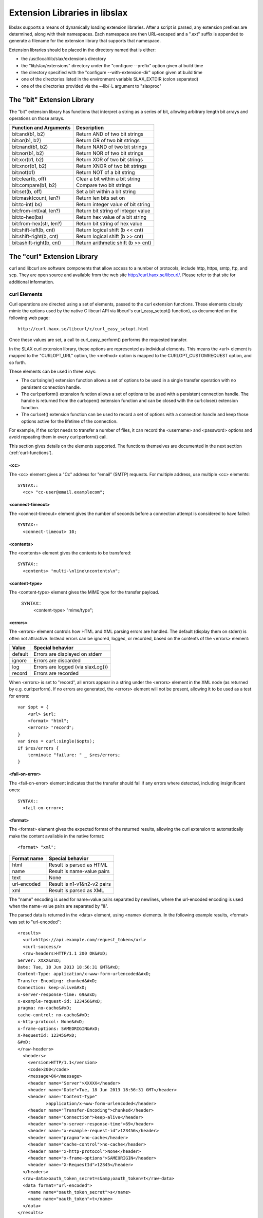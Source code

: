 
.. _libslax-extensions:

==============================
Extension Libraries in libslax
==============================

libslax supports a means of dynamically loading extension libraries.
After a script is parsed, any extension prefixes are determined, along
with their namespaces.  Each namespace are then URL-escaped and a
".ext" suffix is appended to generate a filename for the extension
library that supports that namespace.

Extension libraries should be placed in the directory named that is
either:

- the /usr/local/lib/slax/extensions directory

- the "lib/slax/extensions" directory under the "configure --prefix"
  option given at build time

- the directory specified with the "configure --with-extension-dir"
  option given at build time

- one of the directories listed in the environment variable
  SLAX_EXTDIR (colon separated)

- one of the directories provided via the --lib/-L argument to "slaxproc"

The "bit" Extension Library
---------------------------

The "bit" extension library has functions that interpret a string as a
series of bit, allowing arbitrary length bit arrays and operations on
those arrays.

=========================== ====================================
 Function and Arguments      Description
=========================== ====================================
 bit:and(b1, b2)             Return AND of two bit strings
 bit:or(b1, b2)              Return OR of two bit strings
 bit:nand(b1, b2)            Return NAND of two bit strings
 bit:nor(b1, b2)             Return NOR of two bit strings
 bit:xor(b1, b2)             Return XOR of two bit strings
 bit:xnor(b1, b2)            Return XNOR of two bit strings
 bit:not(b1)                 Return NOT of a bit string
 bit:clear(b, off)           Clear a bit within a bit string
 bit:compare(b1, b2)         Compare two bit strings
 bit:set(b, off)             Set a bit within a bit string
 bit:mask(count, len?)       Return len bits set on
 bit:to-int(  bs)            Return integer value of bit string
 bit:from-int(val, len?)     Return bit string of integer value
 bit:to-hex(bs)              Return hex value of a bit string
 bit:from-hex(str, len?)     Return bit string of hex value
 bit:shift-left(b, cnt)      Return logical shift (b << cnt)
 bit:shift-right(b, cnt)     Return logical shift (b >> cnt)
 bit:ashift-right(b, cnt)    Return arithmetic shift (b >> cnt)
=========================== ====================================

The "curl" Extension Library
----------------------------

curl and libcurl are software components that allow access to a number
of protocols, include http, https, smtp, ftp, and scp.  They are open
source and available from the web site http://curl.haxx.se/libcurl/.
Please refer to that site for additional information.

.. _curl-elements:

curl Elements
+++++++++++++

Curl operations are directed using a set of elements, passed to the
curl extension functions.  These elements closely mimic the options
used by the native C libcurl API via libcurl's curl_easy_setopt()
function), as documented on the following web page::

    http://curl.haxx.se/libcurl/c/curl_easy_setopt.html

Once these values are set, a call to curl_easy_perform() performs the
requested transfer.

In the SLAX curl extension library, these options are represented as
individual elements.  This means the <url> element is mapped to the
"CURLOPT_URL" option, the <method> option is mapped to the
CURLOPT_CUSTOMREQUEST option, and so forth.

These elements can be used in three ways:

- The curl:single() extension function allows a set of options to be
  used in a single transfer operation with no persistent connection
  handle.

- The curl:perform() extension function allows a set of options to be
  used with a persistent connection handle.  The handle is returned from
  the curl:open() extension function and can be closed with the
  curl:close() extension function.

- The curl:set() extension function can be used to record a set of
  options with a connection handle and keep those options active for
  the lifetime of the connection.

For example, if the script needs to transfer a number of files, it can
record the <username> and <password> options and avoid repeating them
in every curl:perform() call.

This section gives details on the elements supported.  The functions
themselves are documented in the next section (:ref:`curl-functions`).

<cc>
~~~~

The <cc> element gives a "Cc" address for "email" (SMTP) requests.
For multiple address, use multiple <cc> elements::

    SYNTAX::
      <cc> "cc-user@email.examplecom";

<connect-timeout>
~~~~~~~~~~~~~~~~~

The <connect-timeout> element gives the number of seconds before a
connection attempt is considered to have failed::

    SYNTAX::
      <connect-timeout> 10;

<contents>
~~~~~~~~~~

The <contents> element gives the contents to be transfered::

    SYNTAX::
      <contents> "multi-\nline\ncontents\n";

<content-type>
~~~~~~~~~~~~~~

The <content-type> element gives the MIME type for the transfer
payload.

    SYNTAX::
      <content-type> "mime/type";

<errors>
~~~~~~~~

The <errors> element controls how HTML and XML parsing errors are
handled.  The default (display them on stderr) is often not
attractive.  Instead errors can be ignored, logged, or recorded, based
on the contents of the <errors> element:

========= ===================================
 Value     Special behavior
========= ===================================
 default   Errors are displayed on stderr
 ignore    Errors are discarded
 log       Errors are logged (via slaxLog())
 record    Errors are recorded
========= ===================================

When <errors> is set to "record", all errors appear in a string under
the <errors> element in the XML node (as returned by
e.g. curl:perform).  If no errors are generated, the <errors> element
will not be present, allowing it to be used as a test for errors::

    var $opt = {
        <url> $url;
        <format> "html";
        <errors> "record";
    }
    var $res = curl:single($opts);
    if $res/errors {
        terminate "failure: " _ $res/errors;
    }

<fail-on-error>
~~~~~~~~~~~~~~~

The <fail-on-error> element indicates that the transfer should fail if
any errors where detected, including insignificant ones::

    SYNTAX::
      <fail-on-error>;

<format>
~~~~~~~~

The <format> element gives the expected format of the returned
results, allowing the curl extension to automatically make the content
available in the native format::

    <format> "xml";

============= =============================
 Format name   Special behavior
============= =============================
 html          Result is parsed as HTML
 name          Result is name-value pairs
 text          None
 url-encoded   Result is n1-v1&n2-v2 pairs
 xml           Result is parsed as XML
============= =============================

The "name" encoding is used for name=value pairs separated by
newlines, where the url-encoded encoding is used when the name=value
pairs are separated by "&".

The parsed data is returned in the <data> element, using <name>
elements.  In the following example results, <format> was set
to "url-encoded"::

    <results>
      <url>https://api.example.com/request_token</url>
      <curl-success/>
      <raw-headers>HTTP/1.1 200 OK&#xD;
    Server: XXXX&#xD;
    Date: Tue, 18 Jun 2013 18:56:31 GMT&#xD;
    Content-Type: application/x-www-form-urlencoded&#xD;
    Transfer-Encoding: chunked&#xD;
    Connection: keep-alive&#xD;
    x-server-response-time: 69&#xD;
    x-example-request-id: 123456&#xD;
    pragma: no-cache&#xD;
    cache-control: no-cache&#xD;
    x-http-protocol: None&#xD;
    x-frame-options: SAMEORIGIN&#xD;
    X-RequestId: 12345&#xD;
    &#xD;
    </raw-headers>
      <headers>
        <version>HTTP/1.1</version>
        <code>200</code>
        <message>OK</message>
        <header name="Server">XXXXX</header>
        <header name="Date">Tue, 18 Jun 2013 18:56:31 GMT</header>
        <header name="Content-Type"
               >application/x-www-form-urlencoded</header>
        <header name="Transfer-Encoding">chunked</header>
        <header name="Connection">keep-alive</header>
        <header name="x-server-response-time">69</header>
        <header name="x-example-request-id">123456</header>
        <header name="pragma">no-cache</header>
        <header name="cache-control">no-cache</header>
        <header name="x-http-protocol">None</header>
        <header name="x-frame-options">SAMEORIGIN</header>
        <header name="X-RequestId">12345</header>
      </headers>
      <raw-data>oauth_token_secret=s&amp;oauth_token=t</raw-data>
      <data format="url-encoded">
        <name name="oauth_token_secret">s</name>
        <name name="oauth_token">t</name>
      </data>
    </results>

<from>
~~~~~~

The <from> element gives the "From" address to use for "email" (SMTP)
requests::

    SYNTAX::
      <from> "source-user@email.example.com";

<header>
~~~~~~~~

The <header> element gives additional header fields for the request::

    SYNTAX::
      <header name="name"> "value";

<insecure>
~~~~~~~~~~

The <insecure> element indicates a willingness to tolerate insecure
communications operations.  In particular, it will allow SSL Certs
without checking the common name::

    SYNTAX::
      <insecure>;

<local>
~~~~~~~

The <local> element gives the name to use as the local hostname for
"email" (SMTP) requests::

    SYNTAX::
      <local> "local host name";

<method>
~~~~~~~~

The <method> element sets the method used to transfer data.  This
controls the HTTP request type, as well as triggering other transfer
mechanisms::

    SYNTAX::
      <method> $method;

Method names are listed in the table below:

======== ================================
 Method   Description
======== ================================
 get      HTTP GET or FTP GET operation
 post     HTTP POST operation
 delete   HTTP DELETE operation
 head     HTTP HEAD operation
 email    SMTP email send operation
 put      HTTP PUT operation
 upload   HTTP POST or FTP PUT operation
======== ================================

The "get" method is the default.

<param>
~~~~~~~

The <param> element gives additional parameter values for the
request.  These parameters are typically encoded into the URL::

    SYNTAX::
      <param name="x"> "y";

<password>
~~~~~~~~~~

The <password> element sets the user's password for the transfer::

    SYNTAX::
      <password> "password";

<secure>
~~~~~~~~

The <secure> element requests the use of the "secure" sibling of many
protocols, including HTTPS and FTPS::

    SYNTAX::
      <secure>;

<server>
~~~~~~~~

The <server> element gives the outgoing SMTP server name.  At present,
MX records are not handled, but that will be fixed shortly::

    SYNTAX::
      <server> "email-server.example.com";

<subject>
~~~~~~~~~

The <subject> element gives the "Subject" field for "email" (SMTP)
requests::

    SYNTAX::
      <subject> "email subject string";

<timeout>
~~~~~~~~~

The <timeout> element gives the number of seconds before an open
connection is considered to have failed::

    SYNTAX::
      <timeout> 10;

<to>
++++

The <to> element gives a "To" address for "email" (SMTP) requests.
For multiple address, use multiple <to> elements::

    SYNTAX::
      <to> "to-user@email.examplecom";

<upload>
~~~~~~~~

The <upload> element indicates this is a file upload request::

    SYNTAX::
      <upload>;

<url>
~~~~~

The <url> element sets the base URL for the request::

    SYNTAX::
      <url> "target-url";

<username>
~~~~~~~~~~

The <username> element sets the user name to use for the transfer::

    SYNTAX::
      <username> "username";

<verbose>
~~~~~~~~~

The <verbose> element requests an insanely detailed level of debug
information that can be useful when debugging requests.  The curl
extension will display detailed information about the operations and
communication of the curl transfer::

    SYNTAX::
      <verbose>;

.. _curl-functions:

curl Extension Functions
++++++++++++++++++++++++

The curl namespace defines a set of extension functions.  This section
describes those functions.

.. _curl-perform:

curl:perform
~~~~~~~~~~~~

The "curl:perform" extension function performs simple transfers using
a persistent connection handle, as provided by curl:open (:ref:`curl-open`).

The arguments are the connection handle and a set of option elements
as listed in :ref:`curl-elements`.  The returned object is an XML hierarchy
containing the results of the transfer::

    SYNTAX::
        object curl:perform(handle, options)

The returned object may contain the following elements:

============== =====================================
 Element        Contents
============== =====================================
 url            The requested URL
 curl-success   Indicates sucess (empty)
 raw-headers    Raw header fields from the reply
 raw-data       Raw data from the reply
 error          Contains error message text, if any
 header         Parsed header fields
 data           Parsed data
============== =====================================

The <header> element can contain the following elements:

========= ==========================================
 Element   Contents
========= ==========================================
 code      HTTP reply code
 version   HTTP reply version string
 message   HTTP reply message
 field     HTTP reply fields (with @name and value)
========= ==========================================

The following is an example of the <header> element, with header
fields parsed into <field> elements::

      <header>
        <version>HTTP/1.1</version>
        <code>404</code>
        <message>Not Found</message>
        <field name="Content-Type">text/html</field>
        <field name="Content-Length">345</field>
        <field name="Date">Mon, 08 Aug 2011 03:40:21 GMT</field>
        <field name="Server">lighttpd/1.4.28 juisebox</field>
      </header>

.. _curl-open:

curl:open
~~~~~~~~~

The "curl:open" extension function opens a connection to a remote
server, allowing multiple operations over a single connection::

    SYNTAX::
        handle curl:open();

The returned handle can be passed to curl:perform() or curl:close().

curl:set
~~~~~~~~

The "curl:set" extension function records a set of parameters that
will persist for the lifespan of a connection::

    SYNTAX::
        void cur:set(handle, options);

curl:set() sets options on the handle, so they don't need to be
repeated on each curl:perform() call::

    var $curl = curl:open();
    var $global-options = {
        <method> "post";
        <header name="id"> "phil";
        <header name="location"> "raleigh";
    }

    expr curl:set($curl, $global-options);

    call some-other-template($curl);

curl:single
~~~~~~~~~~~

The "curl:single" extension function performs transfer operations
without using a persistent connection::

    SYNTAX::
        object curl:single(options);

The returned object is identical in structure to the one returned by
curl:perform.  Refer to :ref:`curl-perform` for additional information.

curl:close
~~~~~~~~~~

The "curl:close" extension function closes an open connection.
Further operations cannot be performed over the connection::

    SYNTAX::
        void curl:close(handle);

Examples
++++++++

This section contains a set of example scripts that use the curl
extension to perform simple gets, google authorization, and send
email.

Simple GET
~~~~~~~~~~

This script gets a vanilla web page, but just to be interesting,
includes a header field for the HTTP header and a parameter that is
incorporated into the requested URL::

    version 1.1;

    ns curl extension = "http://xml.libslax.org/curl";

    param $url = "http://www.juniper.net";

    match / {
        <op-script-results> {
            var $options = {
                <header name="client"> "slaxproc";
                <param name="smokey"> "bandit";
            }

            var $results = curl:single($url, $options);
            message "completed: " _ $results/headers/message;
            <curl> {
                copy-of $results;
            }
        }
    }

Google Auth
~~~~~~~~~~~

This script take a username and password and uses the google login
services to translate them into an "Authorization" string::

    version 1.1;

    ns curl extension = "http://xml.libslax.org/curl";

    param $url = "https://www.google.com/accounts/ClientLogin";
    param $username;
    param $password;

    var $auth-params := {
        <url> $url;
        <method> "post";
        <insecure>;
        <param name="Email"> $username;
        <param name="Passwd"> $password;
        <param name="accountType"> "GOOGLE";
        <param name="service"> "wise";
        <param name="source"> "test-app";
    }

    match / {
        var $curl = curl:open();

        var $auth-cred = curl:perform($curl, $auth-params);

        <options> {
            for-each(slax:break-lines( $auth-cred/raw-data )) {
                if(starts-with(.,"Auth")) {
                    <header name="GData-Version"> "3.0";
                    <header name="Authorization"> "GoogleLogin " _ .;
                }
            }
        }

        expr curl:close($curl);
    }

Email
~~~~~

This script sends an email via a server provided as a parameter::

    version 1.1;

    ns curl extension = "http://xml.libslax.org/curl";

    param $server;

    match / {
        <out> {
            var $info = {
                <method> "email";
                <server> $server;
                <from> "muffin@example.com";
                <to> "phil@example.net";
                <subject> "Testing...";
                <contents> "Hello,
    This is an email.  But you know that.

    Thanks,
     Phil
    ";
            }

            var $res = curl:single($info);
            <res> {
                copy-of $res;
            }
        }
    }

The "db" Extension Library
--------------------------

The db extension library provides a way to store/retrieve/manipulate/delete
data stored in a backend database from SLAX scripts

db Elements
+++++++++++

Following are the elements that can be used in options and data to db
extension functions

<engine>
~~~~~~~~

Used to specify the backend database engine that is used to
access/store data::

    <engine> "sqlite";

"sqlite" is the currently supported backend engine.  The <engine>
element can also take mysql/mongodb as values once the adapters for
corresponding database engines are made available.

<database>
~~~~~~~~~~

Used to specify the name of the database to operate on::

    <database> "test.db";

<collection>
~~~~~~~~~~~~

This is used to specify the data collection on which to perform operations.
This corresponds to a database table in SQL world::

    <collection> "employee";

<fields>
~~~~~~~~

This is used to specify meta data about various fields that a collection
contain using <field> elements::

    <fields> {
        <field> {
            ...
            ...
        }
        <field> {
            ...
            ...
        }
    }

<field>
~~~~~~~

Contains meta data about each field in collection. This corresponds to column
definition in SQL world and is used when creating a collection.

::

    <field> {
        <name> "name";
        <type> "integer";
        <primary>;
    }

<field> can contain following elements:

================ ==========================================================
 Element          Description
================ ==========================================================
 name             Name of the field
 type             Type of this field. Can take integer/text/real as values
 primary          Field is primary key
 unique           Field value are unique
 notnull          Field value must be specified
 auto-increment   Field value is auto incremented; must be integer type
 default          Value field will have if not specified by the user
================ ==========================================================

<instance>
~~~~~~~~~~

Represents a single instance from collection. Contains fields and their
corresponding values in that record. Used when inserting/manipulating data in
the datastore. Example::

    <instance> {
        <id> 5;
        <name> "John";
    }


<instances>
~~~~~~~~~~~

Used to hold multiple instances::

    <instances> {
        <instance> {
            ...
            ...
        }
        <instance> {
            ...
            ...
        }
    }

<condition>
~~~~~~~~~~~

Used to specify a condition that must to be satisfied when operating with
data instances from datastore. This forms the condition used with WHERE clause
when operating with SQL datastore

<condition> will contain following mandatory elements.

================ ==========================================================
 Element          Description
================ ==========================================================
 selector         Name of the field to apply this condition
 operator         Operator for this condition. Can take one of comparison
                  or logical operators (<, >, <=, >=, =, LIKE, IN, NOT)
 value            Value to be used with operator on this field
================ ==========================================================

Example::

    <condition> {
        <selector> "id;
        <operator> "in";
        <value> "(1, 10)";
    }

<conditions>
~~~~~~~~~~~~

This is used to specify multiple conditions with <and> or <or> as parent
node. For example::

    <conditions> {
        <and> {
            <condition> {
                ... /* c1 */
            }
            <condition> {
                ... /* c2 */
            }
            <or> {
                <condition> {
                    ... /* c3 */
                }
                <condition> {
                    ... /* c4 */
                }
            }
        }
    }

Above condition set gets translated to "c1 AND c2 AND c3 OR c4"

<retrieve>
~~~~~~~~~~

This is used to specify only the fields that should appear as part of result
set when querying the datastore. For example::

    <retrieve> {
        <id>;
        <name>;
    }

<sort>
~~~~~~

Used to specify the fields and order by which the result set must be sorted
before returning. List of fields can be specified using <by> and order using
<order>. "asc" and "desc", corresponds to ascending and descending order are
the only valid values for order, which defaults to "asc"::

    <sort> {
        <by> "id";
        <by> "age";
        <order> "desc";
    }

<limit>
~~~~~~~

Used to limit the number of instances that a result can contain::

    <limit> 10;

<skip>
~~~~~~

Used to skip over a specified number of instances in the result set before
returning to the user::

    <skip> 5;

<result>
~~~~~~~~

This is the output node from most of the extension functions. This contains
<status> and may contain one or more <instance>s.

<status> can take one of the following values:

=============== =======================================================
 Value           Description
=============== =======================================================
 <done>          Operation ran to completion. Usually means no more
                 data to return
 <ok>            Operation is successful. Returned with insert/update
                 functions
 <data>          Data is available in the result as <instance> elements
 <error>         Error has occurred. Error message will be the value of
                 this element
=============== =======================================================

db Extension Functions
++++++++++++++++++++++

The db extension functions require the following ns statement::

    ns db extension = "http://xml.libslax.org/db";

db:open()
~~~~~~~~~

Used to open a database connection using provided options. Options contain
backend engine and database name. For example::

    var $options = {
        <engine> "sqlite";
        <database> "test.db";
    }

    var $handle = db:open($options);

db:open() returns database handle (a session cookie), that can be used to
perform further operations on this opened connection.

If sqlcipher is available, db:open() also takes an optional <access> config
where in we can specify the key that can be used to encrypt/decrypt the
database. In such a case, options will look as below::

    var $options = {
        <engine> "sqlite";
        <database> "test.db";
        <access> {
            <key> "testKey";
        }
    }

If the user provides a rekey in access, database key will be changed to the
valued mentioned in rekey::

    var $options = {
        <engine> "sqlite";
        <database> "test.db";
        <access> {
            <key> "testKey";
            <rekey> "newTestKey";
        }
    }

Above options when used in with db:open() will change test.db key from
"testKey" to "newTestKey".

db:create()
~~~~~~~~~~~

Used to create a collection using opened database handle and  information
about the fields that this collection contains. For example::

    var $schema = {
        <collection> "employee";
        <fields> {
            <field> {
                <name> "id";
                <type> "integer";
                <primary>;
            }
            <field> {
                <name> "name";
                <type> "text";
                <default> "John";
            }
        }
    }

    var $result = db:create($handle. $schema);

db:create() returns result node which contains status of the operation.
Status is returned as ok in case of success and has error with message if it
fails.

db:insert()
~~~~~~~~~~~

Used to insert data into a collection using a handle and input data. For
example, to insert one instance into a collection, we use::

    var $data = {
        <collection> "employee";
        <instance> {
            <id> 3;
            <name> "Joey";
        }
    }

    var $result = db:insert($handle, $data);

To insert a batch of instances, we use::

    var $data = {
        <collection> "employee";
        <instances> {
            <instance> {
                <id> 1;
                <name> "Rachael";
            }
            <instance> {
                <id> 2;
                <name> "Chandler";
            }
            <instance> {
                <id> 3;
                <name> "Monica";
            }
        }
    }

    var $result = db:insert($handle, $data);

db:insert() returns a result node and includes result of operation in status.
Status is returned as ok in case of success and error with message in case of
failure.

db:update()
~~~~~~~~~~~

Used to update a set of instances matching given conditions with a new
provided instance. Takes database handle as first argument and input
as second::

    var $input = {
        <collection> "employee";
        <conditions> {
            <and> {
                <condition> {
                    <selector> "id";
                    <operator> ">";
                    <value> "2";
                }
                <condition> {
                    <selector> "name";
                    <operator> "like";
                    <value> "Monica";
                }
            }
        }
        <update> {
            <name> "Ross";
        }
    }

    var $result = db:update($handle, $input);

Above example will update all the employee instances whose id is greater than
2 with names Monica, to Ross. db:update() returns result set like create/insert
with status of the operation.

db:delete()
~~~~~~~~~~~

Used to delete instances matching given conditions. For example::

    var $input = {
        <collection "employee";
        <conditions> {
            <condition> {
                <selector> "id";
                <operator> ">";
                <value> "4";
            }
        }
        <limit> 10;
    }

    var $result = db:delete($handle, $input);

Above operation deletes up to 10 employee instances whose id is greater than 4.
db:delete() returns result set with status similar to insert/update/create
operations

db:find()
~~~~~~~~~

This call returns a cursor for instances matching given conditions. For
example::

    var $query = {
        <collection> "employee";
        <sort> {
            <by> "id";
            <order> "desc";
        }
        <retrieve> {
            <name>;
        }
        <conditions> {
            <condition> {
                <selector> "id";
                <operator> ">";
                <value> "5";
            }
        }
        <limit> 10;
        <skip> 5;
    }

    var $cursor = db:find($handle, $query);

Above example returns a cursor to result set containing names first 10
employees skipping first 5 whose id is more than 5 sorted in descending order.
We will have to use db:fetch() call to retrieve each of these result
instances.

db:fetch()
~~~~~~~~~~

This function call is used to fetch result instance using cursor returned
from find/query call::

    var $result = db:fetch($cursor);

Returned result contains status and <instance> with fields and values if
available. Status will be returned as <data> if instance is available. It
will be <done> if the query ran to completion and no more data is available
to be read.

db:fetch() also takes an optional second argument that can be used to specify
additional data. This can be useful when fetching on the cursor returned from
custom query using db:query().

db:find-and-fetch()
~~~~~~~~~~~~~~~~~~~

This function call is used to find and read all the instances in one step.
Usage is as below::

    var $result = db:find-and-fetch($handle, $query);

Returned result contains all the available instances from the query and status
will be <data>.  "status" will be <error> with message in case of errors.

db:query()
~~~~~~~~~~

This function can be used to run custom queries. For example::

    var $queryString = "INSERT INTO employee (id, name) "
                       _ "VALUES (@id, @name)";
    var $cursor = db:query($queryString);

    var $input = {
        <id> 11;
        <name> "Phoebe";
    }

    var $result = db:fetch($cursor, $input);

Above example runs a custom query and receives cursor from db:query()
and used db:fetch() to insert data into employee collection using the
previous cursor.

db:close()
~~~~~~~~~~

Used to close the database connection and free all the structures
associated with previous operations performed on this handle::

    var $result = db:close($handle);

The "xutil" Extension Library
-----------------------------

The xutil extension library provides a number of XML- and XSLT-related
utility functions.

"xutil" Extension Functions
+++++++++++++++++++++++++++

The "xutil" extension functions require the following ns statement::

    ns xutil extension = "http://xml.libslax.org/xutil";

xutil:max-call-depth()
~~~~~~~~~~~~~~~~~~~~~~

SLAX and XSLT use recursion as a programming tool for iteration, but
unlimited recursion can lead to disaster.  To avoid this, the libxslt
engine limits the depth of recursive calls to 3,000.  This limit
should be find for almost all uses, but it the value is not suitable,
it can be adjusted using the xutil:max-call-depth() function.

If invoked without an argument, the function returns the current
value.  If a number is passed as the argument, that number is used as
the new max call depth limit::

    EXAMPLE::
        var $limit = xutil:max-call-depth();
        expr xutil:max-call-depth($limit * 2);

xutil:string-to-xml()
~~~~~~~~~~~~~~~~~~~~~

The xutil:string-to-xml() function turns a string containing XML data
into the native representation of that data::

    EXAMPLE::
        var $data = "<doc><title>fred</title></doc>";
        var $xml = xutil:string-to-xml($data);
        message "title is " _ $xml/title;

Multiple strings can be passed, in which case, they will be
concatenated before the XML conversion::

    EXAMPLE::
        var $xml2 = xutil:string-to-xml("<top>", $content, "</top");

xutil:xml-to-string()
~~~~~~~~~~~~~~~~~~~~~

The xutil:xml-to-string() function turns XML content into a string.
This is different than the normal XPath stringification, which
discards open and close tag.  xml-to-string will encode tags as part
of the string::

    EXAMPLE::
        var $xml = <dog> "red";
        var $str = xutil:xml-to-string($xml);
        /* str is now the string "<dog>red</dog>" */

xutil:json-to-xml()
~~~~~~~~~~~~~~~~~~~

The xutil:json-to-xml() function turns a string containing JSON data
into the native representation of that data in XML::

    EXAMPLE::
        var $data = "[ { "a" : 4, "name": "fish"}, 4, 5]";
        var $xml = xutil:json-to-xml($data);
        message "title is " _ $xml/json/name;

An optional second parameter contains a node set of the following
optional elements:

========= ======== ===========================================
 Element   Value    Description
========= ======== ===========================================
 types     "no"     Do not encode type information
 root      string   Name of root node to be returned ("json")
========= ======== ===========================================

::

        var $options = {
            <root> "my-top";
            <types> "no";
        }
        var $xml = xutil:json-to-xml($data, $options);

The XML returned from json-to-xml() is decorated with attributes
(including the "type" and "name" attributes) which allow the data to
be converted back into JSON using xml-to-json().  Refer to that
function for additional information.

For details on the JSON to XML encoding, refer to :ref:`json-attributes`,
:ref:`json-arrays`, and :ref:`json-names`.

.. _xutil-xml-to-json:

xutil:xml-to-json()
~~~~~~~~~~~~~~~~~~~

The xutil:xml-to-json() function turns XML content into a string of
JSON data.  This is different than the normal XPath stringification,
which discards open and close tag.  xml-to-json will encode tags as
JSON objects inside a string::

    EXAMPLE::
        var $xml = <json> {
            <color> "red";
        }
        var $str = xutil:xml-to-json($xml);
        /* str is now the string '{ "color": "red" }' */

An optional second parameter contains a node set of the following
optional elements:

========= ============ ========================================
 Element   Value        Description
========= ============ ========================================
 pretty    empty        Add newlines and indentation to output
 quotes    "optional"   Avoid quotes for names
========= ============ ========================================

For details on the JSON to XML encoding, refer to :ref:`json-attributes`,
:ref:`json-arrays`, and :ref:`json-names`.

xutil:slax-to-xml()
~~~~~~~~~~~~~~~~~~~

The xutil:slax-to-xml() function turns a string of SLAX data into an
XML hierarchy::

    EXAMPLE::
        var $slax = '<color> "red"; <object> "fish";'
        var $xml = xutil:slax-to-xml($slax);
        /* $xml is now an XML hierarchy */

xutil:xml-to-slax()
~~~~~~~~~~~~~~~~~~~

The xutil:xml-to-slax() function turns XML content into a string of
SLAX data::

    EXAMPLE::
        var $xml = <json> {
            <color> "red";
        }
        var $str = xutil:xml-to-slax($xml);
        /* $str is now the string '<color> "red";' */

Since the returned document requires a root tag and SLAX documents are
assumably XSLT scripts, the root node of the returned document is an
`<xsl:stylesheet>` element.  To remove this layer and get a nodeset of
the nodes inside this element, append a "/\*" to your call::

        var $str = xutil:xml-to-slax($xml-snippet)/*;

xutil:common()
~~~~~~~~~~~~~~

The `xutil:common` function returns the set of nodes that appear in
the first argument that match nodes appearing in at least one of the
other arguments, whether those arguments are nodesets or values.

`xutil:common`() returns common nodes based on the contents of the
nodes.  EXSLT_ has a group of `set`-related functions that return the
common and different nodes for two nodesets, but these functions look
at identical nodes, so two nodes with the same name and the same
contents are not seen as identical.  This function (and
`xutil:distinct`) test for nodes using content, not specific nodes.

.. _EXSLT: https://exslt.github.io/set/index.html

::

    SYNTAX::
        node-set xutil:common(ns1, ns2, ...)
    EXAMPLE::
        <common> {
            copy-of xutil:common($s1, $s2);
        }
        var $small-odds = xutil:common($list/*, 1, 3, 5, 7, 9);

During the matching process, mixed content that contains only white
space is ignored, allowing content with differing indentation to
match.  Only the hierarchy and leaf contents are compared.

For example, consider the following input:

    <data>
      <first>
         <one>
             <two>
                  <three>   </three>
             </two>
         </one>
      </first>
      <second>
         <one><two><three>   </three></two></one>
      </second>
    </data>

A script that compares `first` and `second` will find they match,
since the internal text nodes containing white space are mixed and can
be ignored, while the three spaces inside the `three` element are not
mixed content and are considered significant.

xutil:distinct
~~~~~~~~~~~~~~~~

The `xutil:distinct` function returns the set of nodes that appear
in the first node sets that do not match nodes in any of the other
arguments, whether those arguments are nodesets or values.

This function uses the same criteria as `xutil:common`.

::

    SYNTAX::
        node-set xutil:distinct(ns1, ns2, ...)
    EXAMPLE::
        <distinct> {
            copy-of xutil:distinct($s1, $s2);
        }
        var $no-small-odds = xutil:distinct($list/*, 1, 3, 5, 7, 9);

The "os" Extension Library
--------------------------

The "os" extension library provides a set of functions to invoke
operating system-related operations on the local host.  Note that
these are _not_ run on the remote target, but on the machine where the
script is being executed.

"os" Extension Functions
++++++++++++++++++++++++

The "os" extension functions require the following ns statement:

    ns os extension = "http://xml.libslax.org/os";

.. _error-nodes:

Error Nodes
~~~~~~~~~~~

The return value of many os:* functions consists of a set of zero or
more error nodes.  Each node may contain an <error> element, which
in turn may contain the following elements:

========= ===================================
 Element   Description
========= ===================================
 errno     Error message based on errno
 path      The path that triggered the error
 message   The error message
========= ===================================

In addition, the <errno> element contains a "code" attribute which
holds the tag for the errno value, if known::

    <error>
      <errno code="ENOENT">No such file or directory</errno>
      <message>unknown group: phil</message>
    </error>

.. _chmod:

os:chmod
~~~~~~~~

The os:chmod function changes the permissions of one or more files,
allowing or preventing different sets of users from accessing those
files.

The first argument is a mode specification similar to the chmod
command, with either an octal number to set the permissions to, or an
expression consisting of one or more of the letters 'u', 'g', 'o', and
'a' (for user, group, other, and all) followed by '+' or '-' (for
setting or clearing) and one or more of the letters 'r', 'w', and 'x'
(for read, write, and execute).  The expression "ug+rw" would give
read and write permission to the user and group which own the file or
directory.

The second and subsequent arguments can be either a path name string
or a nodeset of <file>, <directory>, and <wildcard> elements, with the
former two contain path for files and directories, and the latter
contains shell/glob-style wildcard patterns.  The following patterns
are permitted:

- '*' matches zero or more characters
- '?' matches any single character
- '[...]' matches any of the enclosed characters
- '{...}' matches any of the enclosed comma-separated sequences

For example, <wildcard> "\*.txt" matches all text files::

    SYNTAX::
        void os:chmod(mode, files, ...);

    EXAMPLE::
        $res = os:chmod("g+w", "file1", {
            <file> "test.test";
            <directory> "dir";
            <wildcard> "*.c";
        });

If successful, nothing is returned.  On failure, a set of error nodes
is returned.  See :ref:`error-nodes` for details.

os:chown
~~~~~~~~

The os:chown function changes for owning user and group for one or
more files.

The first argument is the target name and/or group, in either symbolic
or numeric format::

    SYNTAX::
        [ <user> ]? [ ':' <group> ]
    EXAMPLE:
        phil
        phil:eng
        :eng
        :12
        0:0

The second and subsequent arguments can be either a path name string
or a nodeset of <file>, <directory>, and <wildcard> elements.  See
:ref:`chmod` for details::

    SYNTAX::
        void os:chown(owner, files, ...);

    EXAMPLE::
        $res = os:chown(":eng", "file1", {
            <file> "test.test";
            <directory> "dir";
            <wildcard> "*.c";
        });

If successful, nothing is returned.  On failure, a set of error nodes
is returned.  See :ref:`error-nodes` for details.

os:exit-code
~~~~~~~~~~~~

The os:exit-code function sets the exit code for the process running
the script.  This can be used to indicate an error to the caller.  The
argument to the function is the exit code value, in numeric form::

    SYNTAX::
        void os:exit-code(number);

    EXAMPLE::
        expr os:exit-code(1);

os:mkdir
~~~~~~~~

The os:mkdir function makes directories, similar to the "mkdir"
command or the POSIX "mkdir" library function.  These are two
arguments; the first is name of the directory to be made and the
second is an node-set containing options to be used during the
operation.  The options can include the values in the following table.

========= ==============================================
 Element   Description
========= ==============================================
 create    Error if the last element of the path exists
 mode      Octal value of directory permissions
 path      Create intermediate directories as required
========= ==============================================

::

    SYNTAX::
        node-set os:mkdir(path [, options]);

    EXAMPLE::
        var $res = os:mkdir("/tmp/foo");
        var $opts = {
            <mode> "0700";
            <path>;
            <create>;
        }
        var $res2 = os:mkdir("/tmp/foo/a/b/c/d/e/f", $opts);

If the value for <mode> is a string, it will be converted to an
integer using the default numeric base of 8 (octal), so '<mode> "644"'
will work, but '<mode> 644' will see 644 as a number with base 10
(decimal), which will result in undesirable results since 644 base 10
is 01204 base 8.

If the value of <mode> is not a valid mode integer value, it will be
ignored.

The return value of os:mkdir is a node-set which may contain an
<error> element is an error occurred.  This element may contain
the following elements:

========= ===================================
 Element   Description
========= ===================================
 errno     Error message based on errno
 path      The path that triggered the error
 message   The error message
========= ===================================

In addition, the <errno> element contains a "code" attribute which
holds the tag for the errno value, if known.

If successful, nothing is returned.  On failure, a set of error nodes
is returned.  See :ref:`error-nodes` for details.

os:remove
~~~~~~~~~

The os:remove function removes files and directories.  The input
arguments are nodesets containing either strings or XML content.  The
XML nodes can be either <file>, <directory>, or <wildcard> elements
containing the name of a file, directory, or glob-style wildcard
expression to remove.  Directories must be empty.  If an nodeset
member is a string, it defaults to <file>::

    var $file = <file> { expr "/tmp/some-file"; }
    var $dir = <directory> { expr "/tmp/some-dir"; }
    var $wild = <wildcard> { expr "/tmp/some-*-wild"; }
    var $res = os:remove("/tmp/another-file", $file, $dir, $wild);
    <results> { copy-of $res; }

os:stat
~~~~~~~

The os:stat function returns information about files and directories,
similar to the POSIX stat() function, returning a node-set of <entry>
elements containing details about each file.

The arguments to the os:stat() function are either strings or
node-sets.  os:stat() allows any number of arguments.  If the argument
is a string, it is used as a path specification and information on
matching files is returned.  The path specification can include
glob-style wildcards (e.g. test\*.c, \*.slax).  If the argument is a
node-set, then the node can contains the following elements:

========= ==============================================
 Element   Description
========= ==============================================
 brief     Only summary information is emitted
 depth     The number of subdirectory levels to descend
 hidden    Return information on hidden files
 name      File specification (same as string argument)
 recurse   Show all subdirectories
========= ==============================================

Note the <name> element functions identically to the string argument
details given above::

    var $files = os:stat("/etc/m*");
    var $options = {
        <hidden>;
        <depth> 3;
    }
    var $logs = os:stat("/var/log/*txt", $options);
    for-each $logs {
        message name _ " is a " _ type;
    }

The return value is a node-set of <entry> elements.  Each entry
contains the following elements:

================ ====================================== =======
 Element          Description                            Brief
================ ====================================== =======
 name             Path to the entry                      Y
 type             Type of file (see below)               Y
 executable       Present if entry is executable         Y
 symlink          Present if entry is a symbolic link    Y
 symlink-target   Contents of the symbolic link          N
 permissions      Permissions for the entry              N
 owner            Name of the owning user                N
 group            Name of the owning group               N
 links            Number of hard links to this entry     N
 size             Number of bytes used by the entry      N
 date             Time and date of last modification     N
 entry            Directory contents                     N
================ ====================================== =======

Only elements tagged "Y" are emitted when the <brief> option is used.

The <type> element contains one of the following:

=========== =======================================
 Value       Description
=========== =======================================
 directory   Directory containing additional files
 file        Regular file
 character   Character-oriented device (tty)
 block       Block-oriented device (disk)
 link        Symbolic link
 socket      AF_UNIX Socket
 fifo        Named pipe (First-in/first-out)
 unknown     Other/unknown file type
=========== =======================================

In some cases, attributes are used to attach useful information to
elements.  The following table lists these attributes and values.

============= =========== ==================================
 Element       Attribute   Description
============= =========== ==================================
 permissions   mode        Octal value for the mode
 owner         uid         Numeric value of the user's uid
 group         gid         Numeric value of the group's gid
 date          date        Seconds since Jan 1, 1970
============= =========== ==================================

os:user-info
~~~~~~~~~~~~

The os:user-info helps know the details of user running the script.

::

    var $userinfo = os:user-info();

This function returns a user element with following information

========== ==================================================
 Element    Description
========== ==================================================
 class      User class (if available)
 dir        User home directory
 gecos      User information
 name       Username
 shell      User shell program
========== ==================================================

This functions returns empty when an error occurs.

Crypto Functions (with EXSLT and libgcrypt)
-------------------------------------------

libexslt defines a set of crypto functions using the namespace::

    ns crypto = "http://exslt.org/crypto"; 

These were added in 2004, but I cannot find suitable documentation
for them.

Building libxslt with libgcrypt-devel
+++++++++++++++++++++++++++++++++++++

To have libxslt expose the crypto function, the library
"libgcrypt-devel" must be present when libxslt is
configured. "libgcrypt" alone is not sufficient, since it does not
have the header files needed for libxslt to compile.

Under macosx, this library is available in the "Mac Ports" collection
and can be installed using the command "port install libgcrypt-devel".

Once libgcrypt-devel is installed, run the libxslt "configure" script
and rebuild using "make".

crypto:md4
++++++++++

Computes the md4 hash of a string and returns it as a hex string::

    var $hex = crypto:md4($data); 

crypto:md5
++++++++++

Computes the md5 hash of a string and returns it as a hex string::

    var $hex = crypto:md5($data); 

crypto:sha1
+++++++++++

Computes the sha1 hash of a string and returns it as a hex string::

    var $hex = crypto:sha1($data); 

crypto:rc4_encrypt
++++++++++++++++++

Encrypts a string and returns it as a hex string::

    var $hex = crypto:rc4_encrypt($key, $data); 

crypto:rc4_decrypt
++++++++++++++++++

Decrypts a string and returns it as hex::

    var $data = crypto:rc4_decrypt($key, $hex); 
